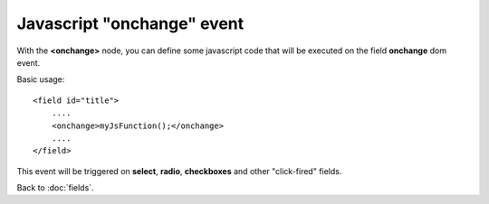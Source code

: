===============
Javascript "onchange" event
===============

With the **<onchange>** node, you can define some javascript code that will be executed on the field **onchange** dom event.

Basic usage::

    <field id="title">
    	....
        <onchange>myJsFunction();</onchange>
        ....
    </field>

This event will be triggered on **select**, **radio**, **checkboxes** and other "click-fired" fields.


Back to :doc:`fields`.
